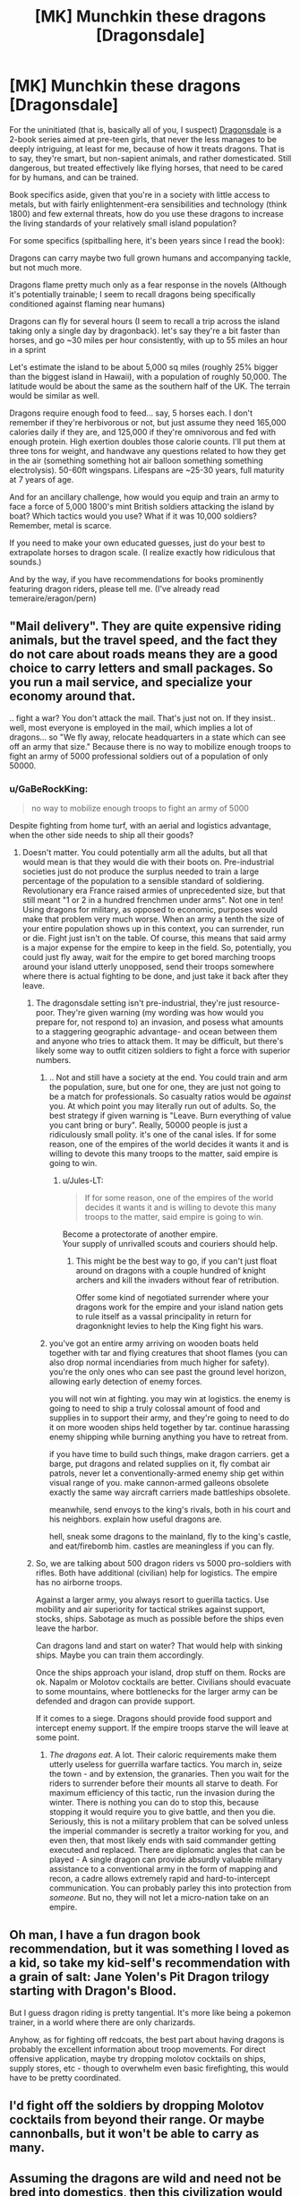 #+TITLE: [MK] Munchkin these dragons [Dragonsdale]

* [MK] Munchkin these dragons [Dragonsdale]
:PROPERTIES:
:Author: GaBeRockKing
:Score: 8
:DateUnix: 1442895186.0
:DateShort: 2015-Sep-22
:END:
For the uninitiated (that is, basically all of you, I suspect) [[https://en.wikipedia.org/wiki/Dragonsdale][Dragonsdale]] is a 2-book series aimed at pre-teen girls, that never the less manages to be deeply intriguing, at least for me, because of how it treats dragons. That is to say, they're smart, but non-sapient animals, and rather domesticated. Still dangerous, but treated effectively like flying horses, that need to be cared for by humans, and can be trained.

Book specifics aside, given that you're in a society with little access to metals, but with fairly enlightenment-era sensibilities and technology (think 1800) and few external threats, how do you use these dragons to increase the living standards of your relatively small island population?

For some specifics (spitballing here, it's been years since I read the book):

Dragons can carry maybe two full grown humans and accompanying tackle, but not much more.

Dragons flame pretty much only as a fear response in the novels (Although it's potentially trainable; I seem to recall dragons being specifically conditioned against flaming near humans)

Dragons can fly for several hours (I seem to recall a trip across the island taking only a single day by dragonback). let's say they're a bit faster than horses, and go ~30 miles per hour consistently, with up to 55 miles an hour in a sprint

Let's estimate the island to be about 5,000 sq miles (roughly 25% bigger than the biggest island in Hawaii), with a population of roughly 50,000. The latitude would be about the same as the southern half of the UK. The terrain would be similar as well.

Dragons require enough food to feed... say, 5 horses each. I don't remember if they're herbivorous or not, but just assume they need 165,000 calories daily if they are, and 125,000 if they're omnivorous and fed with enough protein. High exertion doubles those calorie counts. I'll put them at three tons for weight, and handwave any questions related to how they get in the air (something something hot air balloon something something electrolysis). 50-60ft wingspans. Lifespans are ~25-30 years, full maturity at 7 years of age.

And for an ancillary challenge, how would you equip and train an army to face a force of 5,000 1800's mint British soldiers attacking the island by boat? Which tactics would you use? What if it was 10,000 soldiers? Remember, metal is scarce.

If you need to make your own educated guesses, just do your best to extrapolate horses to dragon scale. (I realize exactly how ridiculous that sounds.)

And by the way, if you have recommendations for books prominently featuring dragon riders, please tell me. (I've already read temeraire/eragon/pern)


** "Mail delivery". They are quite expensive riding animals, but the travel speed, and the fact they do not care about roads means they are a good choice to carry letters and small packages. So you run a mail service, and specialize your economy around that.

.. fight a war? You don't attack the mail. That's just not on. If they insist.. well, most everyone is employed in the mail, which implies a lot of dragons... so "We fly away, relocate headquarters in a state which can see off an army that size." Because there is no way to mobilize enough troops to fight an army of 5000 professional soldiers out of a population of only 50000.
:PROPERTIES:
:Author: Izeinwinter
:Score: 9
:DateUnix: 1442905292.0
:DateShort: 2015-Sep-22
:END:

*** u/GaBeRockKing:
#+begin_quote
  no way to mobilize enough troops to fight an army of 5000
#+end_quote

Despite fighting from home turf, with an aerial and logistics advantage, when the other side needs to ship all their goods?
:PROPERTIES:
:Author: GaBeRockKing
:Score: 3
:DateUnix: 1442930884.0
:DateShort: 2015-Sep-22
:END:

**** Doesn't matter. You could potentially arm all the adults, but all that would mean is that they would die with their boots on. Pre-industrial societies just do not produce the surplus needed to train a large percentage of the population to a sensible standard of soldiering. Revolutionary era France raised armies of unprecedented size, but that still meant "1 or 2 in a hundred frenchmen under arms". Not one in ten! Using dragons for military, as opposed to economic, purposes would make that problem very much worse. When an army a tenth the size of your entire population shows up in this context, you can surrender, run or die. Fight just isn't on the table. Of course, this means that said army is a major expense for the empire to keep in the field. So, potentially, you could just fly away, wait for the empire to get bored marching troops around your island utterly unopposed, send their troops somewhere where there is actual fighting to be done, and just take it back after they leave.
:PROPERTIES:
:Author: Izeinwinter
:Score: 2
:DateUnix: 1442936129.0
:DateShort: 2015-Sep-22
:END:

***** The dragonsdale setting isn't pre-industrial, they're just resource-poor. They're given warning (my wording was how would you prepare for, not respond to) an invasion, and posess what amounts to a staggering geographic advantage- and ocean between them and anyone who tries to attack them. It may be difficult, but there's likely some way to outfit citizen soldiers to fight a force with superior numbers.
:PROPERTIES:
:Author: GaBeRockKing
:Score: 2
:DateUnix: 1442936527.0
:DateShort: 2015-Sep-22
:END:

****** .. Not and still have a society at the end. You could train and arm the population, sure, but one for one, they are just not going to be a match for professionals. So casualty ratios would be /against/ you. At which point you may literally run out of adults. So, the best strategy if given warning is "Leave. Burn everything of value you cant bring or bury". Really, 50000 people is just a ridiculously small polity. it's one of the canal isles. If for some reason, one of the empires of the world decides it wants it and is willing to devote this many troops to the matter, said empire is going to win.
:PROPERTIES:
:Author: Izeinwinter
:Score: 2
:DateUnix: 1442937728.0
:DateShort: 2015-Sep-22
:END:

******* u/Jules-LT:
#+begin_quote
  If for some reason, one of the empires of the world decides it wants it and is willing to devote this many troops to the matter, said empire is going to win.
#+end_quote

Become a protectorate of another empire.\\
Your supply of unrivalled scouts and couriers should help.
:PROPERTIES:
:Author: Jules-LT
:Score: 5
:DateUnix: 1442940061.0
:DateShort: 2015-Sep-22
:END:

******** This might be the best way to go, if you can't just float around on dragons with a couple hundred of knight archers and kill the invaders without fear of retribution.

Offer some kind of negotiated surrender where your dragons work for the empire and your island nation gets to rule itself as a vassal principality in return for dragonknight levies to help the King fight his wars.
:PROPERTIES:
:Author: blazinghand
:Score: 3
:DateUnix: 1442945776.0
:DateShort: 2015-Sep-22
:END:


****** you've got an entire army arriving on wooden boats held together with tar and flying creatures that shoot flames (you can also drop normal incendiaries from much higher for safety). you're the only ones who can see past the ground level horizon, allowing early detection of enemy forces.

you will not win at fighting. you may win at logistics. the enemy is going to need to ship a truly colossal amount of food and supplies in to support their army, and they're going to need to do it on more wooden ships held together by tar. continue harassing enemy shipping while burning anything you have to retreat from.

if you have time to build such things, make dragon carriers. get a barge, put dragons and related supplies on it, fly combat air patrols, never let a conventionally-armed enemy ship get within visual range of you. make cannon-armed galleons obsolete exactly the same way aircraft carriers made battleships obsolete.

meanwhile, send envoys to the king's rivals, both in his court and his neighbors. explain how useful dragons are.

hell, sneak some dragons to the mainland, fly to the king's castle, and eat/firebomb him. castles are meaningless if you can fly.
:PROPERTIES:
:Author: buckykat
:Score: 1
:DateUnix: 1442972889.0
:DateShort: 2015-Sep-23
:END:


***** So, we are talking about 500 dragon riders vs 5000 pro-soldiers with rifles. Both have additional (civilian) help for logistics. The empire has no airborne troops.

Against a larger army, you always resort to guerilla tactics. Use mobility and air superiority for tactical strikes against support, stocks, ships. Sabotage as much as possible before the ships even leave the harbor.

Can dragons land and start on water? That would help with sinking ships. Maybe you can train them accordingly.

Once the ships approach your island, drop stuff on them. Rocks are ok. Napalm or Molotov cocktails are better. Civilians should evacuate to some mountains, where bottlenecks for the larger army can be defended and dragon can provide support.

If it comes to a siege. Dragons should provide food support and intercept enemy support. If the empire troops starve the will leave at some point.
:PROPERTIES:
:Author: qznc
:Score: 2
:DateUnix: 1442943505.0
:DateShort: 2015-Sep-22
:END:

****** /The dragons eat/. A lot. Their caloric requirements make them utterly useless for guerrilla warfare tactics. You march in, seize the town - and by extension, the granaries. Then you wait for the riders to surrender before their mounts all starve to death. For maximum efficiency of this tactic, run the invasion during the winter. There is nothing you can do to stop this, because stopping it would require you to give battle, and then you die. Seriously, this is not a military problem that can be solved unless the imperial commander is secretly a traitor working for you, and even then, that most likely ends with said commander getting executed and replaced. There are diplomatic angles that can be played - A single dragon can provide absurdly valuable military assistance to a conventional army in the form of mapping and recon, a cadre allows extremely rapid and hard-to-intercept communication. You can probably parley this into protection from /someone/. But no, they will not let a micro-nation take on an empire.
:PROPERTIES:
:Author: Izeinwinter
:Score: 4
:DateUnix: 1442949776.0
:DateShort: 2015-Sep-22
:END:


** Oh man, I have a fun dragon book recommendation, but it was something I loved as a kid, so take my kid-self's recommendation with a grain of salt: Jane Yolen's Pit Dragon trilogy starting with Dragon's Blood.

But I guess dragon riding is pretty tangential. It's more like being a pokemon trainer, in a world where there are only charizards.

Anyhow, as for fighting off redcoats, the best part about having dragons is probably the excellent information about troop movements. For direct offensive application, maybe try dropping molotov cocktails on ships, supply stores, etc - though to overwhelm even basic firefighting, this would have to be pretty coordinated.
:PROPERTIES:
:Author: Charlie___
:Score: 2
:DateUnix: 1442897527.0
:DateShort: 2015-Sep-22
:END:


** I'd fight off the soldiers by dropping Molotov cocktails from beyond their range. Or maybe cannonballs, but it won't be able to carry as many.
:PROPERTIES:
:Author: DCarrier
:Score: 2
:DateUnix: 1442961111.0
:DateShort: 2015-Sep-23
:END:


** Assuming the dragons are wild and need not be bred into domestics, then this civilization would likely be nomadic hunter gatherers from the start. If the Brits attack we just relocate.

Also, we can't be the only civilization with dragons. The first dragon riding humans would have diaspora'd /everywhere/.
:PROPERTIES:
:Author: E-o_o-3
:Score: 1
:DateUnix: 1443024218.0
:DateShort: 2015-Sep-23
:END:

*** In dragonsdale, the outside world is a complete non-factor and dragons have already been domesticated.
:PROPERTIES:
:Author: GaBeRockKing
:Score: 1
:DateUnix: 1443025392.0
:DateShort: 2015-Sep-23
:END:
